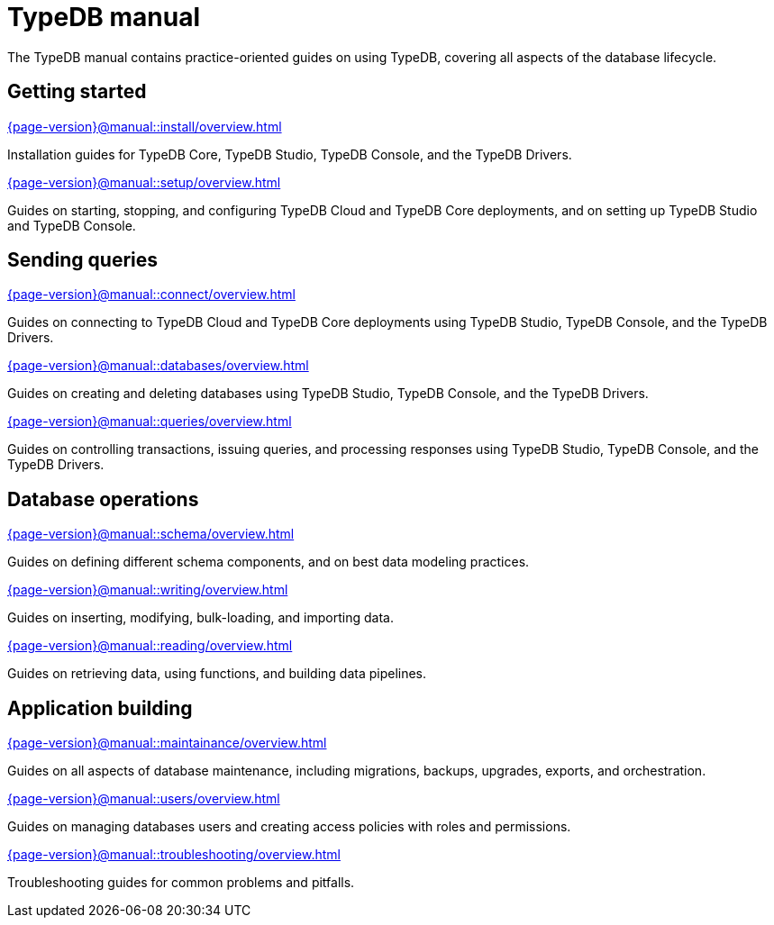 = TypeDB manual
:keywords: typedb, guides, how, installation, tutorial
:pageTitle: TypeDB Manual
:summary: How to guides and tutorials

The TypeDB manual contains practice-oriented guides on using TypeDB, covering all aspects of the database lifecycle.

== Getting started

[cols-2]
--
.xref:{page-version}@manual::install/overview.adoc[]
[.clickable]
****
Installation guides for TypeDB Core, TypeDB Studio, TypeDB Console, and the TypeDB Drivers.
****

.xref:{page-version}@manual::setup/overview.adoc[]
[.clickable]
****
Guides on starting, stopping, and configuring TypeDB Cloud and TypeDB Core deployments, and on setting up TypeDB Studio and TypeDB Console.
****
--

== Sending queries

[cols-3]
--
.xref:{page-version}@manual::connect/overview.adoc[]
[.clickable]
****
Guides on connecting to TypeDB Cloud and TypeDB Core deployments using TypeDB Studio, TypeDB Console, and the TypeDB Drivers.
****

.xref:{page-version}@manual::databases/overview.adoc[]
[.clickable]
****
Guides on creating and deleting databases using TypeDB Studio, TypeDB Console, and the TypeDB Drivers.
****

.xref:{page-version}@manual::queries/overview.adoc[]
[.clickable]
****
Guides on controlling transactions, issuing queries, and processing responses using TypeDB Studio, TypeDB Console, and the TypeDB Drivers.
****
--

== Database operations

[cols-3]
--
.xref:{page-version}@manual::schema/overview.adoc[]
[.clickable]
****
Guides on defining different schema components, and on best data modeling practices.
****

.xref:{page-version}@manual::writing/overview.adoc[]
[.clickable]
****
Guides on inserting, modifying, bulk-loading, and importing data.
****

.xref:{page-version}@manual::reading/overview.adoc[]
[.clickable]
****
Guides on retrieving data, using functions, and building data pipelines.
****
--

== Application building

[cols-3]
--
.xref:{page-version}@manual::maintainance/overview.adoc[]
[.clickable]
****
Guides on all aspects of database maintenance, including migrations, backups, upgrades, exports, and orchestration.
****

.xref:{page-version}@manual::users/overview.adoc[]
[.clickable]
****
Guides on managing databases users and creating access policies with roles and permissions.
****

.xref:{page-version}@manual::troubleshooting/overview.adoc[]
[.clickable]
****
Troubleshooting guides for common problems and pitfalls.
****
--
